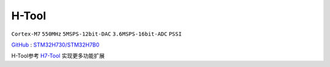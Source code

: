 
.. _htool:

H-Tool
===============

``Cortex-M7`` ``550MHz`` ``5MSPS-12bit-DAC`` ``3.6MSPS-16bit-ADC`` ``PSSI``

`GitHub <https://github.com/stops-top/H-Tool>`_ : `STM32H730/STM32H7B0 <https://docs.SoC.xin/STM32H730>`_

H-Tool参考 `H7-Tool <https://www.armbbs.cn/forum.php?mod=forumdisplay&fid=61&page=1>`_ 实现更多功能扩展
